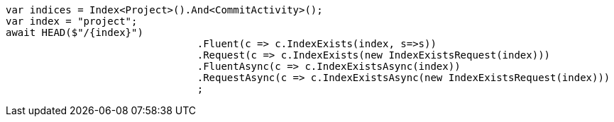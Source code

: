 [source, csharp]
----
var indices = Index<Project>().And<CommitActivity>();
var index = "project";
await HEAD($"/{index}")
				.Fluent(c => c.IndexExists(index, s=>s))
				.Request(c => c.IndexExists(new IndexExistsRequest(index)))
				.FluentAsync(c => c.IndexExistsAsync(index))
				.RequestAsync(c => c.IndexExistsAsync(new IndexExistsRequest(index)))
				;
----
